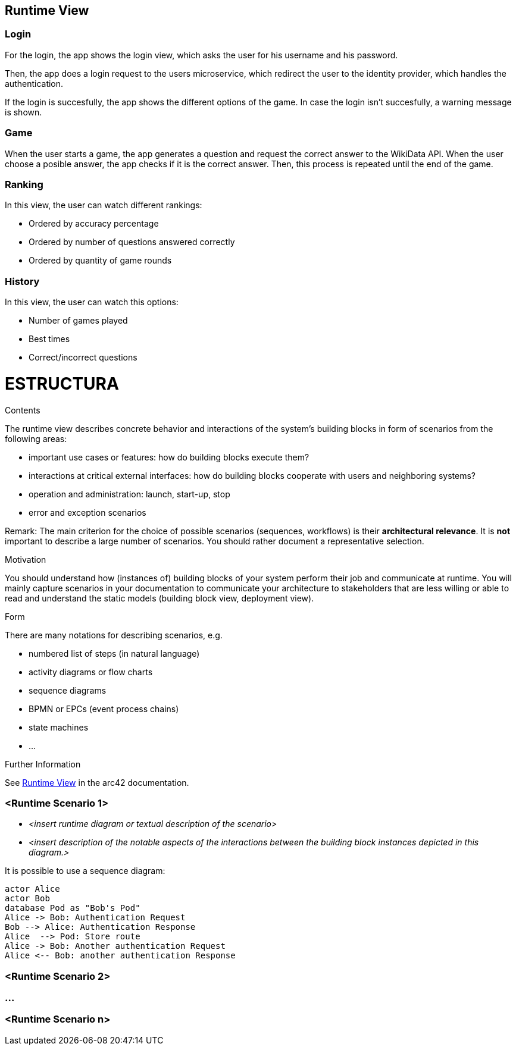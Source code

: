 ifndef::imagesdir[:imagesdir: ../images]

[[section-runtime-view]]
== Runtime View
=== Login

For the login, the app shows the login view, which asks the user for his username and his password.

Then, the app does a login request to the users microservice, which redirect the user to the identity provider, which handles the authentication.

If the login is succesfully, the app shows the different options of the game.
In case the login isn't succesfully, a warning message is shown.

=== Game

When the user starts a game, the app generates a question and request the correct answer to the WikiData API. When the user choose a posible answer, the app checks if it is the correct answer. Then, this process is repeated until the end of the game.  


=== Ranking
In this view, the user can watch different rankings:

- Ordered by accuracy percentage
- Ordered by number of questions answered correctly
- Ordered by quantity of game rounds

=== History
In this view, the user can watch this options:

- Number of games played
- Best times
- Correct/incorrect questions


= ESTRUCTURA
****
.Contents
The runtime view describes concrete behavior and interactions of the system’s building blocks in form of scenarios from the following areas:

* important use cases or features: how do building blocks execute them?
* interactions at critical external interfaces: how do building blocks cooperate with users and neighboring systems?
* operation and administration: launch, start-up, stop
* error and exception scenarios

Remark: The main criterion for the choice of possible scenarios (sequences, workflows) is their *architectural relevance*. It is *not* important to describe a large number of scenarios. You should rather document a representative selection.

.Motivation
You should understand how (instances of) building blocks of your system perform their job and communicate at runtime.
You will mainly capture scenarios in your documentation to communicate your architecture to stakeholders that are less willing or able to read and understand the static models (building block view, deployment view).

.Form
There are many notations for describing scenarios, e.g.

* numbered list of steps (in natural language)
* activity diagrams or flow charts
* sequence diagrams
* BPMN or EPCs (event process chains)
* state machines
* ...


.Further Information

See https://docs.arc42.org/section-6/[Runtime View] in the arc42 documentation.

****

=== <Runtime Scenario 1>


* _<insert runtime diagram or textual description of the scenario>_
* _<insert description of the notable aspects of the interactions between the
building block instances depicted in this diagram.>_

It is possible to use a sequence diagram:

[plantuml,"Sequence diagram",png]
----
actor Alice
actor Bob
database Pod as "Bob's Pod"
Alice -> Bob: Authentication Request
Bob --> Alice: Authentication Response
Alice  --> Pod: Store route
Alice -> Bob: Another authentication Request
Alice <-- Bob: another authentication Response
----

=== <Runtime Scenario 2>

=== ...

=== <Runtime Scenario n>
